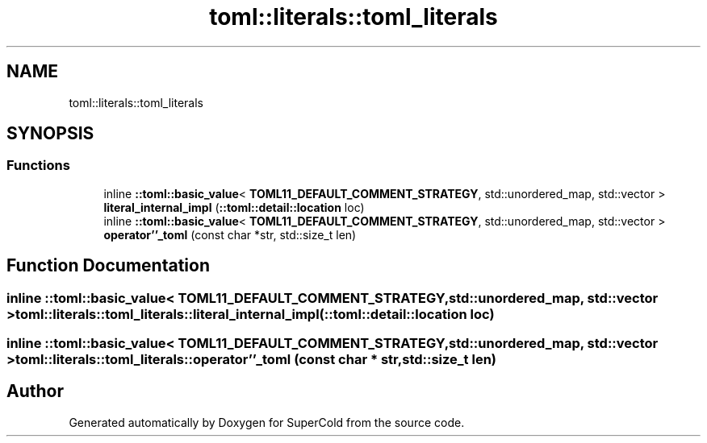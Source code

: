 .TH "toml::literals::toml_literals" 3 "Sat Jun 18 2022" "Version 1.0" "SuperCold" \" -*- nroff -*-
.ad l
.nh
.SH NAME
toml::literals::toml_literals
.SH SYNOPSIS
.br
.PP
.SS "Functions"

.in +1c
.ti -1c
.RI "inline \fB::toml::basic_value\fP< \fBTOML11_DEFAULT_COMMENT_STRATEGY\fP, std::unordered_map, std::vector > \fBliteral_internal_impl\fP (\fB::toml::detail::location\fP loc)"
.br
.ti -1c
.RI "inline \fB::toml::basic_value\fP< \fBTOML11_DEFAULT_COMMENT_STRATEGY\fP, std::unordered_map, std::vector > \fBoperator''_toml\fP (const char *str, std::size_t len)"
.br
.in -1c
.SH "Function Documentation"
.PP 
.SS "inline \fB::toml::basic_value\fP< \fBTOML11_DEFAULT_COMMENT_STRATEGY\fP, std::unordered_map, std::vector > toml::literals::toml_literals::literal_internal_impl (\fB::toml::detail::location\fP loc)"

.SS "inline \fB::toml::basic_value\fP< \fBTOML11_DEFAULT_COMMENT_STRATEGY\fP, std::unordered_map, std::vector > toml::literals::toml_literals::operator''_toml (const char * str, std::size_t len)"

.SH "Author"
.PP 
Generated automatically by Doxygen for SuperCold from the source code\&.
